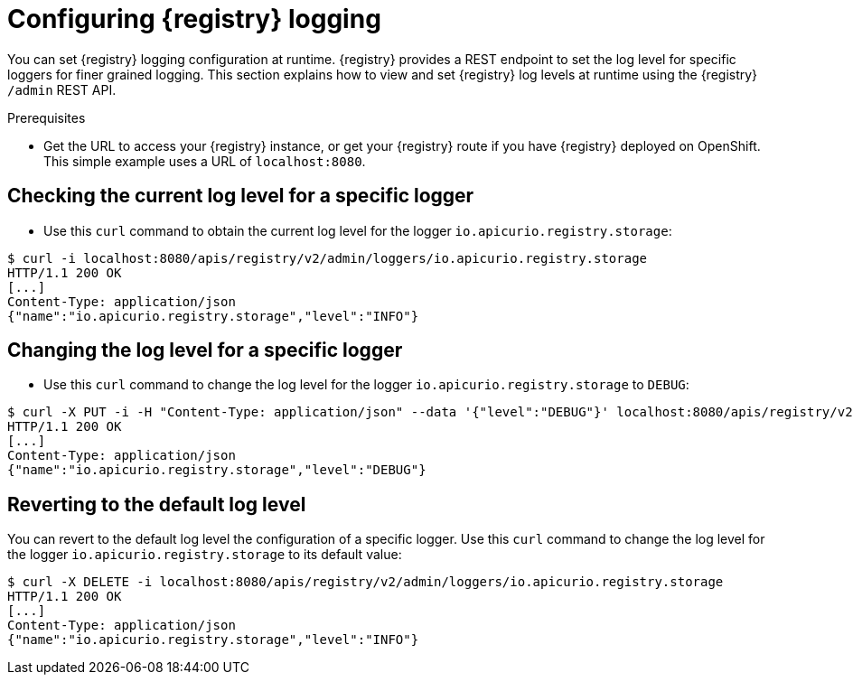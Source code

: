 [id="registry-logging"]
= Configuring {registry} logging

You can set {registry} logging configuration at runtime. {registry} provides a REST endpoint to set the log level for specific loggers for finer grained logging. This section explains how to view and set {registry} log levels at runtime using the {registry} `/admin` REST API.

.Prerequisites

* Get the URL to access your {registry} instance, or get your {registry} route if you have {registry} deployed on OpenShift. This simple example uses a URL of `localhost:8080`.

[discrete]
== Checking the current log level for a specific logger

* Use this `curl` command to obtain the current log level for the logger `io.apicurio.registry.storage`:

[source,bash]
----
$ curl -i localhost:8080/apis/registry/v2/admin/loggers/io.apicurio.registry.storage
HTTP/1.1 200 OK
[...]
Content-Type: application/json
{"name":"io.apicurio.registry.storage","level":"INFO"}
----

[discrete]
== Changing the log level for a specific logger

* Use this `curl` command to change the log level for the logger `io.apicurio.registry.storage` to `DEBUG`:

[source,bash]
----
$ curl -X PUT -i -H "Content-Type: application/json" --data '{"level":"DEBUG"}' localhost:8080/apis/registry/v2/admin/loggers/io.apicurio.registry.storage
HTTP/1.1 200 OK
[...]
Content-Type: application/json
{"name":"io.apicurio.registry.storage","level":"DEBUG"}
----

[discrete]
== Reverting to the default log level

You can revert to the default log level the configuration of a specific logger. Use this `curl` command to change the log level for the logger `io.apicurio.registry.storage` to its default value:

[source,bash]
----
$ curl -X DELETE -i localhost:8080/apis/registry/v2/admin/loggers/io.apicurio.registry.storage
HTTP/1.1 200 OK
[...]
Content-Type: application/json
{"name":"io.apicurio.registry.storage","level":"INFO"}
----
